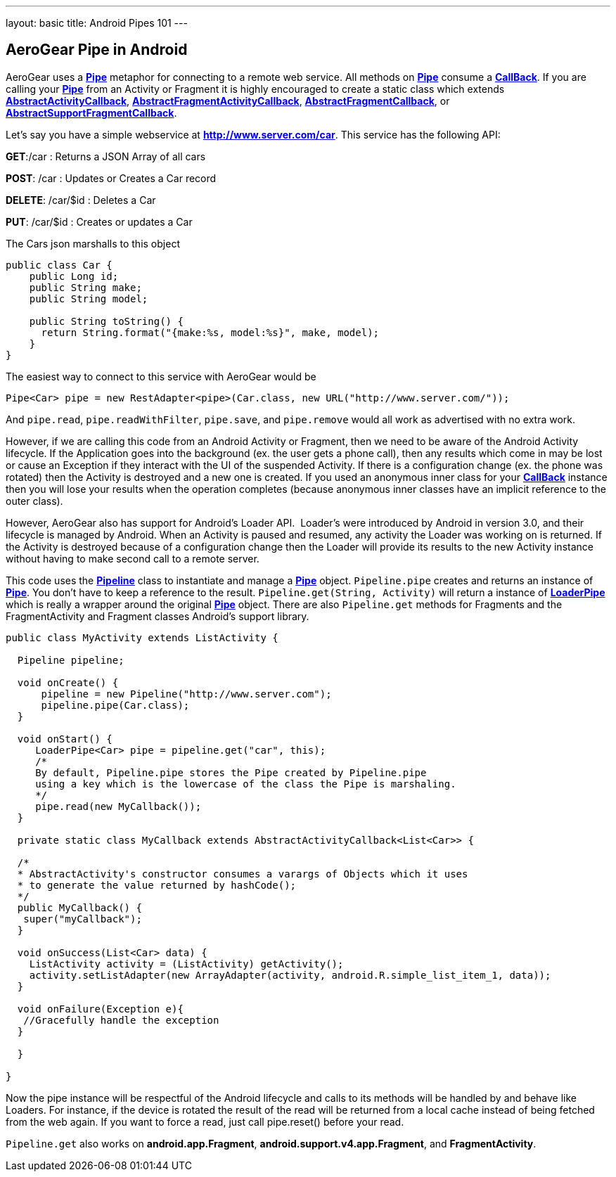 ---
layout: basic
title: Android Pipes 101
---

== AeroGear Pipe in Android

AeroGear uses a link:/docs/specs/aerogear-android/org/jboss/aerogear/android/pipeline/Pipe.html[*Pipe*] metaphor for connecting to a remote web service.  All methods on link:/docs/specs/aerogear-android/org/jboss/aerogear/android/pipeline/Pipe.html[*Pipe*] consume a link:/docs/specs/aerogear-android/org/jboss/aerogear/android/Callback.html[*CallBack*].  If you are calling your link:/docs/specs/aerogear-android/org/jboss/aerogear/android/pipeline/Pipe.html[*Pipe*] from an Activity or Fragment it is highly encouraged to create a static class which extends link:/docs/specs/aerogear-android/org/jboss/aerogear/android/pipeline/AbstractActivityCallback.html[*AbstractActivityCallback*], link:/docs/specs/aerogear-android/org/jboss/aerogear/android/pipeline/support/AbstractFragmentActivityCallback.html[*AbstractFragmentActivityCallback*], link:/docs/specs/aerogear-android/org/jboss/aerogear/android/pipeline/AbstractFragmentCallback.html[*AbstractFragmentCallback*], or link:/docs/specs/aerogear-android/org/jboss/aerogear/android/pipeline/support/AbstractSupportFragmentCallback.html[*AbstractSupportFragmentCallback*].

Let's say you have a simple webservice at *http://www.server.com/car*.  This service has the following API:

*GET*:/car
 :  Returns a JSON Array of all cars

*POST*: /car
 : Updates or Creates a Car record

*DELETE*: /car/$id
 : Deletes a Car

*PUT*: /car/$id
 : Creates or updates a Car

The Cars json marshalls to this object

[source,java]
----
public class Car {
    public Long id;
    public String make;
    public String model;
    
    public String toString() {
      return String.format("{make:%s, model:%s}", make, model);
    }
}
----

The easiest way to connect to this service with AeroGear would be

[source,java]
----
Pipe<Car> pipe = new RestAdapter<pipe>(Car.class, new URL("http://www.server.com/"));
----

And `pipe.read`, `pipe.readWithFilter`, `pipe.save`, and `pipe.remove` would all work as advertised with no extra work.  

However, if we are calling this code from an Android Activity or Fragment, then we need to be aware of the Android Activity lifecycle.  If the Application goes into the background (ex. the user gets a phone call), then any results which come in may be lost or cause an Exception if they interact with the UI of the suspended Activity.  If there is a configuration change (ex. the phone was rotated) then the Activity is destroyed and a new one is created.  If you used an anonymous inner class for your link:/docs/specs/aerogear-android/org/jboss/aerogear/android/Callback.html[*CallBack*] instance then you will lose your results when the operation completes (because anonymous inner classes have an implicit reference to the outer class).

However, AeroGear also has support for Android's Loader API.  Loader's were introduced by Android in version 3.0, and their lifecycle is managed by Android.  When an Activity is paused and resumed, any activity the Loader was working on is returned.  If the Activity is destroyed because of a configuration change then the Loader will provide its results to the new Activity instance without having to make second call to a remote server.

This code uses the link:/docs/specs/aerogear-android/org/jboss/aerogear/android/Pipeline.html[*Pipeline*] class to instantiate and manage a link:/docs/specs/aerogear-android/org/jboss/aerogear/android/pipeline/Pipe.html[*Pipe*] object.  `Pipeline.pipe` creates and returns an instance of link:/docs/specs/aerogear-android/org/jboss/aerogear/android/pipeline/Pipe.html[*Pipe*].  You don't have to keep a reference to the result.  `Pipeline.get(String, Activity)` will return a instance of link:/docs/specs/aerogear-android/org/jboss/aerogear/android/pipeline/LoaderPipe.html[*LoaderPipe*] which is really a wrapper around the original link:/docs/specs/aerogear-android/org/jboss/aerogear/android/pipeline/Pipe.html[*Pipe*] object.  There are also `Pipeline.get` methods for Fragments and the FragmentActivity and Fragment classes Android's support library.

[source,java]
----
public class MyActivity extends ListActivity {

  Pipeline pipeline;

  void onCreate() {
      pipeline = new Pipeline("http://www.server.com");
      pipeline.pipe(Car.class);
  }

  void onStart() {
     LoaderPipe<Car> pipe = pipeline.get("car", this);
     /*
     By default, Pipeline.pipe stores the Pipe created by Pipeline.pipe
     using a key which is the lowercase of the class the Pipe is marshaling.
     */
     pipe.read(new MyCallback());
  }
  
  private static class MyCallback extends AbstractActivityCallback<List<Car>> {
  
  /*
  * AbstractActivity's constructor consumes a varargs of Objects which it uses
  * to generate the value returned by hashCode();
  */
  public MyCallback() {
   super("myCallback");
  }
  
  void onSuccess(List<Car> data) {
    ListActivity activity = (ListActivity) getActivity();
    activity.setListAdapter(new ArrayAdapter(activity, android.R.simple_list_item_1, data));
  }
  
  void onFailure(Exception e){
   //Gracefully handle the exception
  }
  
  }

}
----

Now the pipe instance will be respectful of the Android lifecycle and calls to its methods will be handled by and behave like Loaders.  For instance, if the device is rotated the result of the read will be returned from a local cache instead of  being fetched from the web again.  If you want to force a read, just call pipe.reset() before your read.

`Pipeline.get` also works on *android.app.Fragment*, *android.support.v4.app.Fragment*, and *FragmentActivity*.

